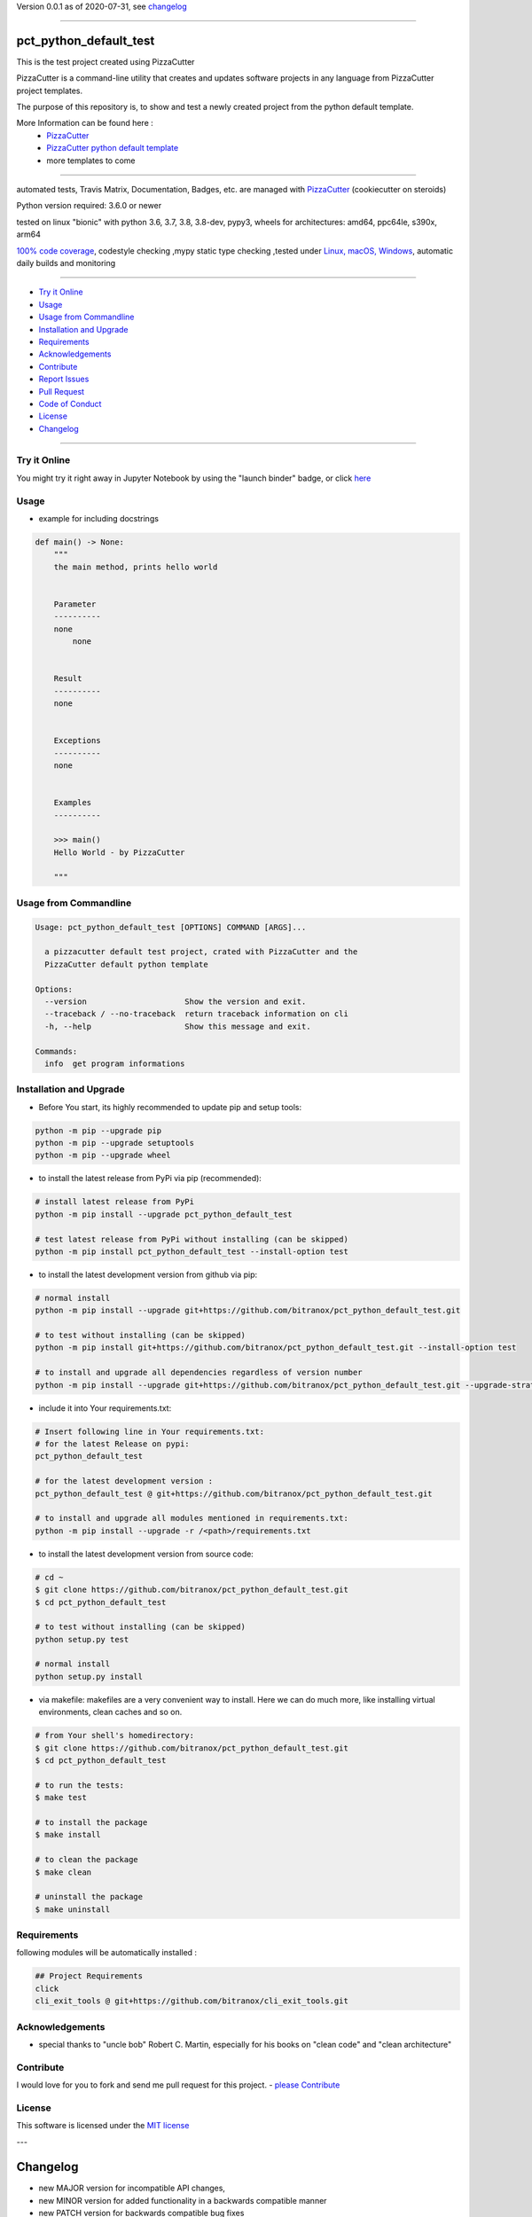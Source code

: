 Version 0.0.1 as of 2020-07-31, see changelog_

=======================================================

pct_python_default_test
=======================

|travis_build| |license| |jupyter| |pypi|

|codecov| |better_code| |cc_maintain| |cc_issues| |cc_coverage| |snyk|


.. |travis_build| image:: https://img.shields.io/travis/bitranox/pct_python_default_test/master.svg
   :target: https://travis-ci.org/bitranox/pct_python_default_test

.. |license| image:: https://img.shields.io/github/license/webcomics/pywine.svg
   :target: http://en.wikipedia.org/wiki/MIT_License

.. |jupyter| image:: https://mybinder.org/badge_logo.svg
 :target: https://mybinder.org/v2/gh/bitranox/pct_python_default_test/master?filepath=pct_python_default_test.ipynb

.. for the pypi status link note the dashes, not the underscore !
.. |pypi| image:: https://img.shields.io/pypi/status/pct-python-default-test?label=PyPI%20Package
   :target: https://badge.fury.io/py/pct_python_default_test

.. |codecov| image:: https://img.shields.io/codecov/c/github/bitranox/pct_python_default_test
   :target: https://codecov.io/gh/bitranox/pct_python_default_test

.. |better_code| image:: https://bettercodehub.com/edge/badge/bitranox/pct_python_default_test?branch=master
   :target: https://bettercodehub.com/results/bitranox/pct_python_default_test

.. |cc_maintain| image:: https://img.shields.io/codeclimate/maintainability-percentage/bitranox/pct_python_default_test?label=CC%20maintainability
   :target: https://codeclimate.com/github/bitranox/pct_python_default_test/maintainability
   :alt: Maintainability

.. |cc_issues| image:: https://img.shields.io/codeclimate/issues/bitranox/pct_python_default_test?label=CC%20issues
   :target: https://codeclimate.com/github/bitranox/pct_python_default_test/maintainability
   :alt: Maintainability

.. |cc_coverage| image:: https://img.shields.io/codeclimate/coverage/bitranox/pct_python_default_test?label=CC%20coverage
   :target: https://codeclimate.com/github/bitranox/pct_python_default_test/test_coverage
   :alt: Code Coverage

.. |snyk| image:: https://img.shields.io/snyk/vulnerabilities/github/bitranox/pct_python_default_test
   :target: https://snyk.io/test/github/bitranox/pct_python_default_test

This is the test project created using PizzaCutter

PizzaCutter is a command-line utility that creates and updates software projects in any language from PizzaCutter project templates.

The purpose of this repository is, to show and test a newly created project from the python default template.


More Information can be found here :
    - `PizzaCutter <https://github.com/bitranox/PizzaCutter>`_
    - `PizzaCutter python default template <https://github.com/bitranox/pct_python_default>`_
    - more templates to come

----

automated tests, Travis Matrix, Documentation, Badges, etc. are managed with `PizzaCutter <https://github
.com/bitranox/PizzaCutter>`_ (cookiecutter on steroids)

Python version required: 3.6.0 or newer

tested on linux "bionic" with python 3.6, 3.7, 3.8, 3.8-dev, pypy3, wheels for architectures: amd64, ppc64le, s390x, arm64

`100% code coverage <https://codecov.io/gh/bitranox/pct_python_default_test>`_, codestyle checking ,mypy static type checking ,tested under `Linux, macOS, Windows <https://travis-ci.org/bitranox/pct_python_default_test>`_, automatic daily builds and monitoring

----

- `Try it Online`_
- `Usage`_
- `Usage from Commandline`_
- `Installation and Upgrade`_
- `Requirements`_
- `Acknowledgements`_
- `Contribute`_
- `Report Issues <https://github.com/bitranox/pct_python_default_test/blob/master/ISSUE_TEMPLATE.md>`_
- `Pull Request <https://github.com/bitranox/pct_python_default_test/blob/master/PULL_REQUEST_TEMPLATE.md>`_
- `Code of Conduct <https://github.com/bitranox/pct_python_default_test/blob/master/CODE_OF_CONDUCT.md>`_
- `License`_
- `Changelog`_

----

Try it Online
-------------

You might try it right away in Jupyter Notebook by using the "launch binder" badge, or click `here <https://mybinder.org/v2/gh/{{rst_include.
repository_slug}}/master?filepath=pct_python_default_test.ipynb>`_

Usage
-----------

- example for including docstrings

.. code-block:: python

    def main() -> None:
        """
        the main method, prints hello world


        Parameter
        ----------
        none
            none


        Result
        ----------
        none


        Exceptions
        ----------
        none


        Examples
        ----------

        >>> main()
        Hello World - by PizzaCutter

        """

Usage from Commandline
------------------------

.. code-block:: bash

   Usage: pct_python_default_test [OPTIONS] COMMAND [ARGS]...

     a pizzacutter default test project, crated with PizzaCutter and the
     PizzaCutter default python template

   Options:
     --version                     Show the version and exit.
     --traceback / --no-traceback  return traceback information on cli
     -h, --help                    Show this message and exit.

   Commands:
     info  get program informations

Installation and Upgrade
------------------------

- Before You start, its highly recommended to update pip and setup tools:


.. code-block:: bash

    python -m pip --upgrade pip
    python -m pip --upgrade setuptools
    python -m pip --upgrade wheel

- to install the latest release from PyPi via pip (recommended):

.. code-block:: bash

    # install latest release from PyPi
    python -m pip install --upgrade pct_python_default_test

    # test latest release from PyPi without installing (can be skipped)
    python -m pip install pct_python_default_test --install-option test

- to install the latest development version from github via pip:


.. code-block:: bash

    # normal install
    python -m pip install --upgrade git+https://github.com/bitranox/pct_python_default_test.git

    # to test without installing (can be skipped)
    python -m pip install git+https://github.com/bitranox/pct_python_default_test.git --install-option test

    # to install and upgrade all dependencies regardless of version number
    python -m pip install --upgrade git+https://github.com/bitranox/pct_python_default_test.git --upgrade-strategy eager


- include it into Your requirements.txt:

.. code-block:: bash

    # Insert following line in Your requirements.txt:
    # for the latest Release on pypi:
    pct_python_default_test

    # for the latest development version :
    pct_python_default_test @ git+https://github.com/bitranox/pct_python_default_test.git

    # to install and upgrade all modules mentioned in requirements.txt:
    python -m pip install --upgrade -r /<path>/requirements.txt



- to install the latest development version from source code:

.. code-block:: bash

    # cd ~
    $ git clone https://github.com/bitranox/pct_python_default_test.git
    $ cd pct_python_default_test

    # to test without installing (can be skipped)
    python setup.py test

    # normal install
    python setup.py install

- via makefile:
  makefiles are a very convenient way to install. Here we can do much more,
  like installing virtual environments, clean caches and so on.

.. code-block:: shell

    # from Your shell's homedirectory:
    $ git clone https://github.com/bitranox/pct_python_default_test.git
    $ cd pct_python_default_test

    # to run the tests:
    $ make test

    # to install the package
    $ make install

    # to clean the package
    $ make clean

    # uninstall the package
    $ make uninstall

Requirements
------------
following modules will be automatically installed :

.. code-block:: bash

    ## Project Requirements
    click
    cli_exit_tools @ git+https://github.com/bitranox/cli_exit_tools.git

Acknowledgements
----------------

- special thanks to "uncle bob" Robert C. Martin, especially for his books on "clean code" and "clean architecture"

Contribute
----------

I would love for you to fork and send me pull request for this project.
- `please Contribute <https://github.com/bitranox/pct_python_default_test/blob/master/CONTRIBUTING.md>`_

License
-------

This software is licensed under the `MIT license <http://en.wikipedia.org/wiki/MIT_License>`_

---

.. _changelog:

Changelog
=========

- new MAJOR version for incompatible API changes,
- new MINOR version for added functionality in a backwards compatible manner
- new PATCH version for backwards compatible bug fixes

0.0.1
-----
YYYY-MM-DD: <some release name>
    - change1
    - change2
    - ...

